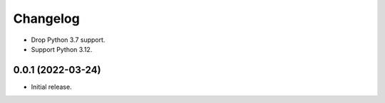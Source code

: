 =========
Changelog
=========

* Drop Python 3.7 support.

* Support Python 3.12.

0.0.1 (2022-03-24)
------------------

* Initial release.
